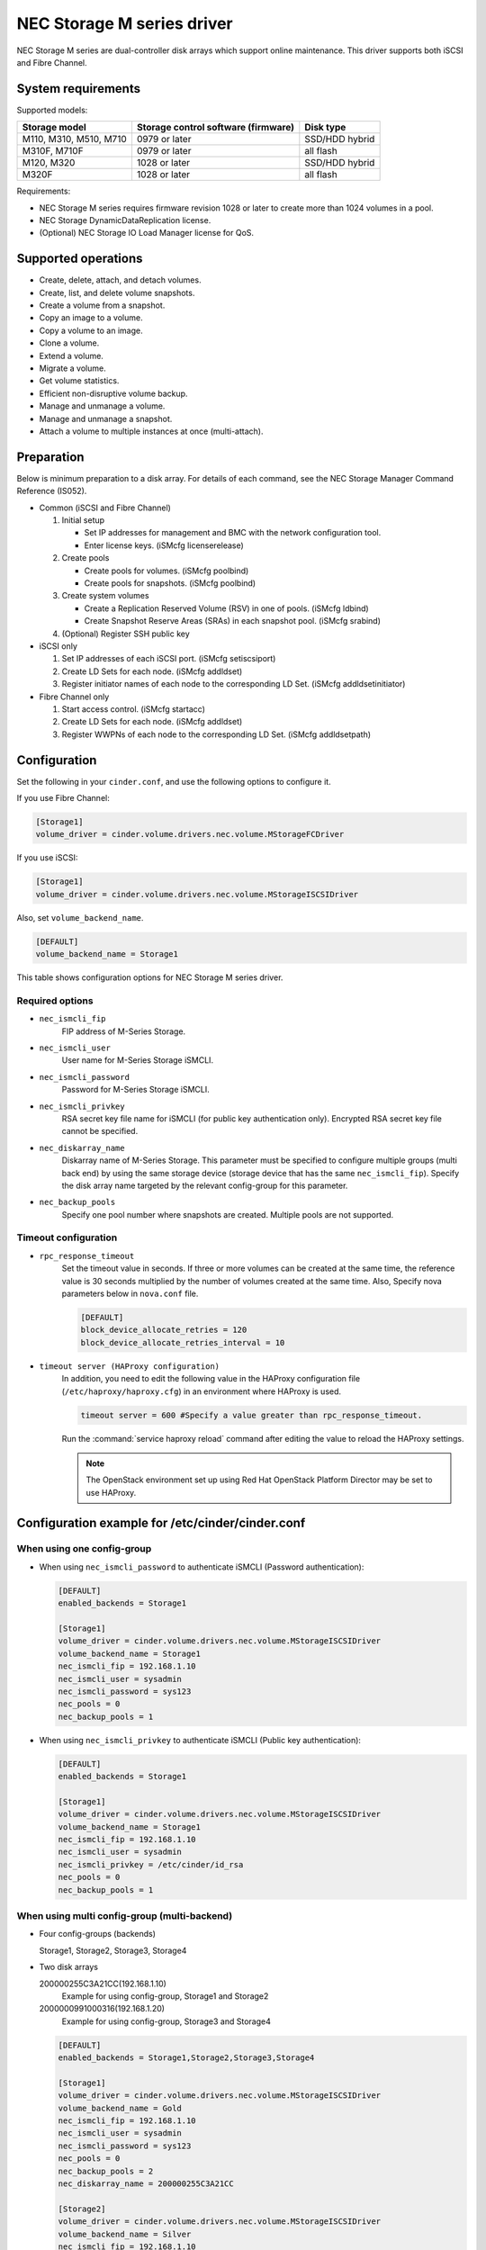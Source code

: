 ===========================
NEC Storage M series driver
===========================

NEC Storage M series are dual-controller disk arrays which support
online maintenance.
This driver supports both iSCSI and Fibre Channel.

System requirements
~~~~~~~~~~~~~~~~~~~
Supported models:

+-----------------+------------------------+-----------------+
| Storage model   | Storage control        | Disk type       |
|                 | software (firmware)    |                 |
+=================+========================+=================+
| M110,           | 0979 or later          | SSD/HDD hybrid  |
| M310,           |                        |                 |
| M510,           |                        |                 |
| M710            |                        |                 |
+-----------------+------------------------+-----------------+
| M310F,          | 0979 or later          | all flash       |
| M710F           |                        |                 |
+-----------------+------------------------+-----------------+
| M120,           | 1028 or later          | SSD/HDD hybrid  |
| M320            |                        |                 |
+-----------------+------------------------+-----------------+
| M320F           | 1028 or later          | all flash       |
+-----------------+------------------------+-----------------+

Requirements:

- NEC Storage M series requires firmware revision 1028 or later
  to create more than 1024 volumes in a pool.
- NEC Storage DynamicDataReplication license.
- (Optional) NEC Storage IO Load Manager license for QoS.


Supported operations
~~~~~~~~~~~~~~~~~~~~


- Create, delete, attach, and detach volumes.
- Create, list, and delete volume snapshots.
- Create a volume from a snapshot.
- Copy an image to a volume.
- Copy a volume to an image.
- Clone a volume.
- Extend a volume.
- Migrate a volume.
- Get volume statistics.
- Efficient non-disruptive volume backup.
- Manage and unmanage a volume.
- Manage and unmanage a snapshot.
- Attach a volume to multiple instances at once (multi-attach).

Preparation
~~~~~~~~~~~

Below is minimum preparation to a disk array.
For details of each command, see the NEC Storage Manager Command Reference
(IS052).

- Common (iSCSI and Fibre Channel)

  #. Initial setup

     * Set IP addresses for management and BMC with the network configuration
       tool.
     * Enter license keys. (iSMcfg licenserelease)
  #. Create pools

     * Create pools for volumes. (iSMcfg poolbind)
     * Create pools for snapshots. (iSMcfg poolbind)
  #. Create system volumes

     * Create a Replication Reserved Volume (RSV) in one of pools.
       (iSMcfg ldbind)
     * Create Snapshot Reserve Areas (SRAs) in each snapshot pool.
       (iSMcfg srabind)
  #. (Optional) Register SSH public key


- iSCSI only

  #. Set IP addresses of each iSCSI port. (iSMcfg setiscsiport)
  #. Create LD Sets for each node.
     (iSMcfg addldset)
  #. Register initiator names of each node to the corresponding LD Set.
     (iSMcfg addldsetinitiator)


- Fibre Channel only

  #. Start access control. (iSMcfg startacc)
  #. Create LD Sets for each node. (iSMcfg addldset)
  #. Register WWPNs of each node to the corresponding LD Set.
     (iSMcfg addldsetpath)


Configuration
~~~~~~~~~~~~~


Set the following in your ``cinder.conf``, and use the following options
to configure it.

If you use Fibre Channel:

.. code-block:: ini

   [Storage1]
   volume_driver = cinder.volume.drivers.nec.volume.MStorageFCDriver

.. end


If you use iSCSI:

.. code-block:: ini

   [Storage1]
   volume_driver = cinder.volume.drivers.nec.volume.MStorageISCSIDriver

.. end

Also, set ``volume_backend_name``.

.. code-block:: ini

   [DEFAULT]
   volume_backend_name = Storage1

.. end


This table shows configuration options for NEC Storage M series driver.

.. config-table::
   :config-target: NEC Storage M Series

   cinder.volume.drivers.nec.volume_common

Required options
----------------


- ``nec_ismcli_fip``
    FIP address of M-Series Storage.

- ``nec_ismcli_user``
    User name for M-Series Storage iSMCLI.

- ``nec_ismcli_password``
    Password for M-Series Storage iSMCLI.

- ``nec_ismcli_privkey``
    RSA secret key file name for iSMCLI (for public key authentication only).
    Encrypted RSA secret key file cannot be specified.

- ``nec_diskarray_name``
    Diskarray name of M-Series Storage.
    This parameter must be specified to configure multiple groups
    (multi back end) by using the same storage device (storage
    device that has the same ``nec_ismcli_fip``). Specify the disk
    array name targeted by the relevant config-group for this
    parameter.

- ``nec_backup_pools``
    Specify one pool number where snapshots are created. Multiple pools
    are not supported.


Timeout configuration
---------------------


- ``rpc_response_timeout``
    Set the timeout value in seconds. If three or more volumes can be created
    at the same time, the reference value is 30 seconds multiplied by the
    number of volumes created at the same time.
    Also, Specify nova parameters below in ``nova.conf`` file.

    .. code-block:: ini

       [DEFAULT]
       block_device_allocate_retries = 120
       block_device_allocate_retries_interval = 10

    .. end


- ``timeout server (HAProxy configuration)``
    In addition, you need to edit the following value in the HAProxy
    configuration file (``/etc/haproxy/haproxy.cfg``) in an environment where
    HAProxy is used.

    .. code-block:: ini

       timeout server = 600 #Specify a value greater than rpc_response_timeout.

    .. end

    Run the :command:`service haproxy reload` command after editing the
    value to reload the HAProxy settings.

    .. note::

       The OpenStack environment set up using Red Hat OpenStack Platform
       Director may be set to use HAProxy.


Configuration example for /etc/cinder/cinder.conf
~~~~~~~~~~~~~~~~~~~~~~~~~~~~~~~~~~~~~~~~~~~~~~~~~

When using one config-group
---------------------------

- When using ``nec_ismcli_password`` to authenticate iSMCLI
  (Password authentication):

  .. code-block:: ini

     [DEFAULT]
     enabled_backends = Storage1

     [Storage1]
     volume_driver = cinder.volume.drivers.nec.volume.MStorageISCSIDriver
     volume_backend_name = Storage1
     nec_ismcli_fip = 192.168.1.10
     nec_ismcli_user = sysadmin
     nec_ismcli_password = sys123
     nec_pools = 0
     nec_backup_pools = 1

  .. end


- When using ``nec_ismcli_privkey`` to authenticate iSMCLI
  (Public key authentication):

  .. code-block:: ini

     [DEFAULT]
     enabled_backends = Storage1

     [Storage1]
     volume_driver = cinder.volume.drivers.nec.volume.MStorageISCSIDriver
     volume_backend_name = Storage1
     nec_ismcli_fip = 192.168.1.10
     nec_ismcli_user = sysadmin
     nec_ismcli_privkey = /etc/cinder/id_rsa
     nec_pools = 0
     nec_backup_pools = 1

  .. end


When using multi config-group (multi-backend)
---------------------------------------------

- Four config-groups (backends)

  Storage1, Storage2, Storage3, Storage4

- Two disk arrays

  200000255C3A21CC(192.168.1.10)
   Example for using config-group, Storage1 and Storage2

  2000000991000316(192.168.1.20)
   Example for using config-group, Storage3 and Storage4

  .. code-block:: ini

     [DEFAULT]
     enabled_backends = Storage1,Storage2,Storage3,Storage4

     [Storage1]
     volume_driver = cinder.volume.drivers.nec.volume.MStorageISCSIDriver
     volume_backend_name = Gold
     nec_ismcli_fip = 192.168.1.10
     nec_ismcli_user = sysadmin
     nec_ismcli_password = sys123
     nec_pools = 0
     nec_backup_pools = 2
     nec_diskarray_name = 200000255C3A21CC

     [Storage2]
     volume_driver = cinder.volume.drivers.nec.volume.MStorageISCSIDriver
     volume_backend_name = Silver
     nec_ismcli_fip = 192.168.1.10
     nec_ismcli_user = sysadmin
     nec_ismcli_password = sys123
     nec_pools = 1
     nec_backup_pools = 3
     nec_diskarray_name = 200000255C3A21CC

     [Storage3]
     volume_driver = cinder.volume.drivers.nec.volume.MStorageISCSIDriver
     volume_backend_name = Gold
     nec_ismcli_fip = 192.168.1.20
     nec_ismcli_user = sysadmin
     nec_ismcli_password = sys123
     nec_pools = 0
     nec_backup_pools = 2
     nec_diskarray_name = 2000000991000316

     [Storage4]
     volume_driver = cinder.volume.drivers.nec.volume.MStorageISCSIDriver
     volume_backend_name = Silver
     nec_ismcli_fip = 192.168.1.20
     nec_ismcli_user = sysadmin
     nec_ismcli_password = sys123
     nec_pools = 1
     nec_backup_pools = 3
     nec_diskarray_name = 2000000991000316

  .. end
